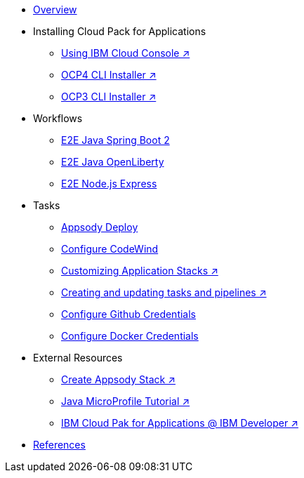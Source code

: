 * xref:kabanero-overview.adoc[Overview]

* Installing Cloud Pack for Applications
** https://cloud.ibm.com/catalog/content/ibm-cp-applications[Using IBM Cloud Console ↗^]
** https://www.ibm.com/support/knowledgecenter/en/SSCSJL_4.1.x/install-icpa-cli.html[OCP4 CLI Installer ↗^]
** https://www.ibm.com/support/knowledgecenter/en/SSCSJL/install-icpa-cli.html[OCP3 CLI Installer ↗^]

* Workflows
** xref:e2e-java-spring-boot2.adoc[E2E Java Spring Boot 2]
** xref:e2e-java-openliberty.adoc[E2E Java OpenLiberty]
** xref:e2e-nodejs-express.adoc[E2E Node.js Express]

* Tasks
** xref:appsody-deploy.adoc[Appsody Deploy]
** xref:codewind-setup-appsody.adoc[Configure CodeWind]
** https://www.ibm.com/support/knowledgecenter/SSCSJL_4.1.x/guides/guide-working-with-stacks/README.html[Customizing Application Stacks ↗^]
** https://www.ibm.com/support/knowledgecenter/SSCSJL_4.1.x/guides/guide-curating-pipelines/curating.html[Creating and updating tasks and pipelines ↗^]
** xref:tekton-credentials-github.adoc[Configure Github Credentials]
** xref:tekton-credentials-docker.adoc[Configure Docker Credentials]




* External Resources
** https://developer.ibm.com/technologies/containers/tutorials/create-appsody-stack[Create Appsody Stack ↗^]
** https://github.com/gcharters/kabanero-dev-getting-started[Java MicroProfile Tutorial ↗^]
** https://developer.ibm.com/components/cloud-pak-for-applications[IBM Cloud Pak for Applications @ IBM Developer ↗^]

* xref:references.adoc[References]

